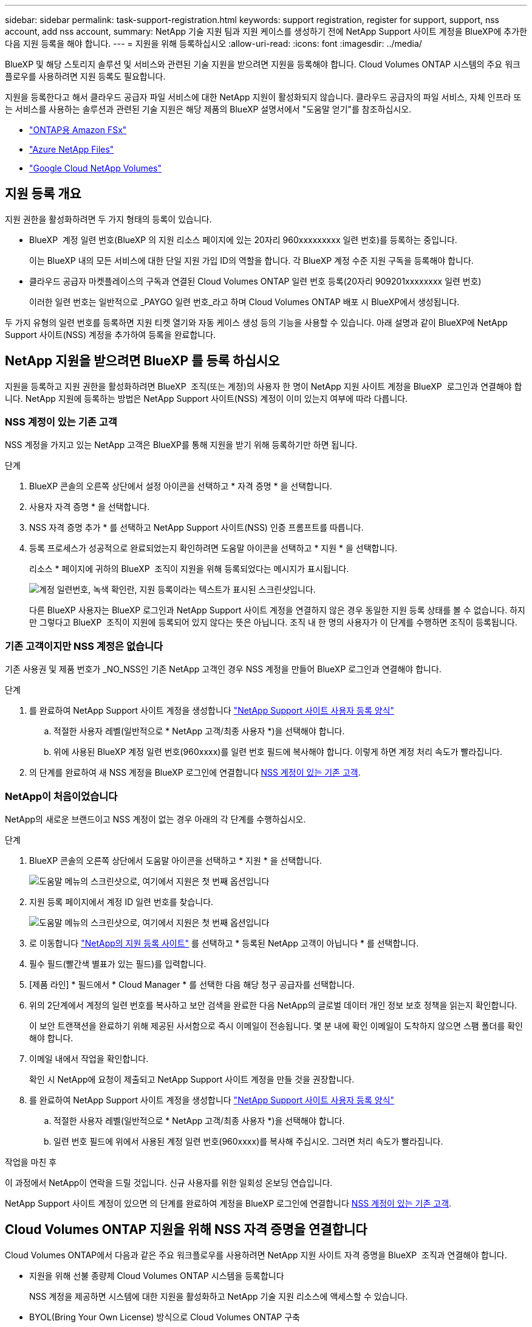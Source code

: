---
sidebar: sidebar 
permalink: task-support-registration.html 
keywords: support registration, register for support, support, nss account, add nss account, 
summary: NetApp 기술 지원 팀과 지원 케이스를 생성하기 전에 NetApp Support 사이트 계정을 BlueXP에 추가한 다음 지원 등록을 해야 합니다. 
---
= 지원을 위해 등록하십시오
:allow-uri-read: 
:icons: font
:imagesdir: ../media/


[role="lead"]
BlueXP 및 해당 스토리지 솔루션 및 서비스와 관련된 기술 지원을 받으려면 지원을 등록해야 합니다. Cloud Volumes ONTAP 시스템의 주요 워크플로우를 사용하려면 지원 등록도 필요합니다.

지원을 등록한다고 해서 클라우드 공급자 파일 서비스에 대한 NetApp 지원이 활성화되지 않습니다. 클라우드 공급자의 파일 서비스, 자체 인프라 또는 서비스를 사용하는 솔루션과 관련된 기술 지원은 해당 제품의 BlueXP 설명서에서 "도움말 얻기"를 참조하십시오.

* link:https://docs.netapp.com/us-en/bluexp-fsx-ontap/start/concept-fsx-aws.html#getting-help["ONTAP용 Amazon FSx"^]
* link:https://docs.netapp.com/us-en/bluexp-azure-netapp-files/concept-azure-netapp-files.html#getting-help["Azure NetApp Files"^]
* link:https://docs.netapp.com/us-en/bluexp-google-cloud-netapp-volumes/concept-gcnv.html#getting-help["Google Cloud NetApp Volumes"^]




== 지원 등록 개요

지원 권한을 활성화하려면 두 가지 형태의 등록이 있습니다.

* BlueXP  계정 일련 번호(BlueXP 의 지원 리소스 페이지에 있는 20자리 960xxxxxxxxx 일련 번호)를 등록하는 중입니다.
+
이는 BlueXP 내의 모든 서비스에 대한 단일 지원 가입 ID의 역할을 합니다. 각 BlueXP 계정 수준 지원 구독을 등록해야 합니다.

* 클라우드 공급자 마켓플레이스의 구독과 연결된 Cloud Volumes ONTAP 일련 번호 등록(20자리 909201xxxxxxxx 일련 번호)
+
이러한 일련 번호는 일반적으로 _PAYGO 일련 번호_라고 하며 Cloud Volumes ONTAP 배포 시 BlueXP에서 생성됩니다.



두 가지 유형의 일련 번호를 등록하면 지원 티켓 열기와 자동 케이스 생성 등의 기능을 사용할 수 있습니다. 아래 설명과 같이 BlueXP에 NetApp Support 사이트(NSS) 계정을 추가하여 등록을 완료합니다.



== NetApp 지원을 받으려면 BlueXP 를 등록 하십시오

지원을 등록하고 지원 권한을 활성화하려면 BlueXP  조직(또는 계정)의 사용자 한 명이 NetApp 지원 사이트 계정을 BlueXP  로그인과 연결해야 합니다. NetApp 지원에 등록하는 방법은 NetApp Support 사이트(NSS) 계정이 이미 있는지 여부에 따라 다릅니다.



=== NSS 계정이 있는 기존 고객

NSS 계정을 가지고 있는 NetApp 고객은 BlueXP를 통해 지원을 받기 위해 등록하기만 하면 됩니다.

.단계
. BlueXP 콘솔의 오른쪽 상단에서 설정 아이콘을 선택하고 * 자격 증명 * 을 선택합니다.
. 사용자 자격 증명 * 을 선택합니다.
. NSS 자격 증명 추가 * 를 선택하고 NetApp Support 사이트(NSS) 인증 프롬프트를 따릅니다.
. 등록 프로세스가 성공적으로 완료되었는지 확인하려면 도움말 아이콘을 선택하고 * 지원 * 을 선택합니다.
+
리소스 * 페이지에 귀하의 BlueXP  조직이 지원을 위해 등록되었다는 메시지가 표시됩니다.

+
image:https://raw.githubusercontent.com/NetAppDocs/bluexp-family/main/media/screenshot-support-registration.png["계정 일련번호, 녹색 확인란, 지원 등록이라는 텍스트가 표시된 스크린샷입니다."]

+
다른 BlueXP 사용자는 BlueXP 로그인과 NetApp Support 사이트 계정을 연결하지 않은 경우 동일한 지원 등록 상태를 볼 수 없습니다. 하지만 그렇다고 BlueXP  조직이 지원에 등록되어 있지 않다는 뜻은 아닙니다. 조직 내 한 명의 사용자가 이 단계를 수행하면 조직이 등록됩니다.





=== 기존 고객이지만 NSS 계정은 없습니다

기존 사용권 및 제품 번호가 _NO_NSS인 기존 NetApp 고객인 경우 NSS 계정을 만들어 BlueXP 로그인과 연결해야 합니다.

.단계
. 를 완료하여 NetApp Support 사이트 계정을 생성합니다 https://mysupport.netapp.com/site/user/registration["NetApp Support 사이트 사용자 등록 양식"^]
+
.. 적절한 사용자 레벨(일반적으로 * NetApp 고객/최종 사용자 *)을 선택해야 합니다.
.. 위에 사용된 BlueXP 계정 일련 번호(960xxxx)를 일련 번호 필드에 복사해야 합니다. 이렇게 하면 계정 처리 속도가 빨라집니다.


. 의 단계를 완료하여 새 NSS 계정을 BlueXP 로그인에 연결합니다 <<NSS 계정이 있는 기존 고객>>.




=== NetApp이 처음이었습니다

NetApp의 새로운 브랜드이고 NSS 계정이 없는 경우 아래의 각 단계를 수행하십시오.

.단계
. BlueXP 콘솔의 오른쪽 상단에서 도움말 아이콘을 선택하고 * 지원 * 을 선택합니다.
+
image:https://raw.githubusercontent.com/NetAppDocs/bluexp-family/main/media/screenshot-help-support.png["도움말 메뉴의 스크린샷으로, 여기에서 지원은 첫 번째 옵션입니다"]

. 지원 등록 페이지에서 계정 ID 일련 번호를 찾습니다.
+
image:https://raw.githubusercontent.com/NetAppDocs/bluexp-family/main/media/screenshot-serial-number.png["도움말 메뉴의 스크린샷으로, 여기에서 지원은 첫 번째 옵션입니다"]

. 로 이동합니다 https://register.netapp.com["NetApp의 지원 등록 사이트"^] 를 선택하고 * 등록된 NetApp 고객이 아닙니다 * 를 선택합니다.
. 필수 필드(빨간색 별표가 있는 필드)를 입력합니다.
. [제품 라인] * 필드에서 * Cloud Manager * 를 선택한 다음 해당 청구 공급자를 선택합니다.
. 위의 2단계에서 계정의 일련 번호를 복사하고 보안 검색을 완료한 다음 NetApp의 글로벌 데이터 개인 정보 보호 정책을 읽는지 확인합니다.
+
이 보안 트랜잭션을 완료하기 위해 제공된 사서함으로 즉시 이메일이 전송됩니다. 몇 분 내에 확인 이메일이 도착하지 않으면 스팸 폴더를 확인해야 합니다.

. 이메일 내에서 작업을 확인합니다.
+
확인 시 NetApp에 요청이 제출되고 NetApp Support 사이트 계정을 만들 것을 권장합니다.

. 를 완료하여 NetApp Support 사이트 계정을 생성합니다 https://mysupport.netapp.com/site/user/registration["NetApp Support 사이트 사용자 등록 양식"^]
+
.. 적절한 사용자 레벨(일반적으로 * NetApp 고객/최종 사용자 *)을 선택해야 합니다.
.. 일련 번호 필드에 위에서 사용된 계정 일련 번호(960xxxx)를 복사해 주십시오. 그러면 처리 속도가 빨라집니다.




.작업을 마친 후
이 과정에서 NetApp이 연락을 드릴 것입니다. 신규 사용자를 위한 일회성 온보딩 연습입니다.

NetApp Support 사이트 계정이 있으면 의 단계를 완료하여 계정을 BlueXP 로그인에 연결합니다 <<NSS 계정이 있는 기존 고객>>.



== Cloud Volumes ONTAP 지원을 위해 NSS 자격 증명을 연결합니다

Cloud Volumes ONTAP에서 다음과 같은 주요 워크플로우를 사용하려면 NetApp 지원 사이트 자격 증명을 BlueXP  조직과 연결해야 합니다.

* 지원을 위해 선불 종량제 Cloud Volumes ONTAP 시스템을 등록합니다
+
NSS 계정을 제공하면 시스템에 대한 지원을 활성화하고 NetApp 기술 지원 리소스에 액세스할 수 있습니다.

* BYOL(Bring Your Own License) 방식으로 Cloud Volumes ONTAP 구축
+
BlueXP에서 사용권 키를 업로드하고 구입한 용어에 대한 구독을 활성화하려면 NSS 계정을 제공해야 합니다. 여기에는 기간 갱신을 위한 자동 업데이트가 포함됩니다.

* Cloud Volumes ONTAP 소프트웨어를 최신 릴리즈로 업그레이드하는 중입니다


NSS 자격 증명을 BlueXP  조직과 연결하는 것은 BlueXP  사용자 로그인과 연결된 NSS 계정과 다릅니다.

이러한 NSS 자격 증명은 특정 BlueXP  조직 ID와 연결됩니다. BlueXP  조직에 속한 사용자는 * 지원 > NSS 관리 * 에서 이러한 자격 증명에 액세스할 수 있습니다.

* 고객 수준 계정이 있는 경우 하나 이상의 NSS 계정을 추가할 수 있습니다.
* 파트너 또는 리셀러 계정이 있는 경우 NSS 계정을 하나 이상 추가할 수 있지만 고객 수준 계정과 함께 추가할 수는 없습니다.


.단계
. BlueXP 콘솔의 오른쪽 상단에서 도움말 아이콘을 선택하고 * 지원 * 을 선택합니다.
+
image:https://raw.githubusercontent.com/NetAppDocs/bluexp-family/main/media/screenshot-help-support.png["도움말 메뉴의 스크린샷으로, 여기에서 지원은 첫 번째 옵션입니다"]

. NSS 관리 > NSS 계정 추가 * 를 선택합니다.
. 메시지가 표시되면 * 계속 * 을 선택하여 Microsoft 로그인 페이지로 리디렉션합니다.
+
NetApp는 지원 및 라이센스와 관련된 인증 서비스의 ID 공급자로 Microsoft Entra ID를 사용합니다.

. 로그인 페이지에서 인증 프로세스를 수행할 수 있도록 NetApp Support 사이트의 등록 이메일 주소와 암호를 제공합니다.
+
이러한 작업을 통해 BlueXP는 NSS 계정을 사용하여 라이선스 다운로드, 소프트웨어 업그레이드 확인 및 향후 지원 등록과 같은 작업을 수행할 수 있습니다.

+
다음 사항에 유의하십시오.

+
** NSS 계정은 고객 수준 계정이어야 합니다(게스트 또는 임시 계정이 아님). 여러 개의 고객 수준 NSS 계정을 가질 수 있습니다.
** NSS 계정은 파트너 수준 계정인 경우 하나만 있을 수 있습니다. 고객 수준 NSS 계정을 추가하려고 하면 파트너 수준 계정이 있으면 다음 오류 메시지가 나타납니다.
+
"NSS 고객 유형은 이미 다른 유형의 NSS 사용자가 있으므로 이 계정에 허용되지 않습니다."

+
기존 고객 수준 NSS 계정이 있는 경우에도 마찬가지이며 파트너 수준 계정을 추가하려고 합니다.

** 로그인에 성공하면 NetApp은 NSS 사용자 이름을 저장합니다.
+
이 ID는 이메일에 매핑되는 시스템 생성 ID입니다. NSS 관리 * 페이지의 에서 이메일을 표시할 수 있습니다 image:https://raw.githubusercontent.com/NetAppDocs/bluexp-family/main/media/icon-nss-menu.png["세 개의 가로 점으로 구성된 아이콘"] 메뉴.

** 로그인 자격 증명 토큰을 새로 고쳐야 하는 경우 에 * 자격 증명 업데이트 * 옵션이 있습니다 image:https://raw.githubusercontent.com/NetAppDocs/bluexp-family/main/media/icon-nss-menu.png["세 개의 가로 점으로 구성된 아이콘"] 메뉴.
+
이 옵션을 사용하면 다시 로그인하라는 메시지가 표시됩니다. 이러한 계정의 토큰은 90일 후에 만료됩니다. 이를 알리는 알림이 게시됩니다.




